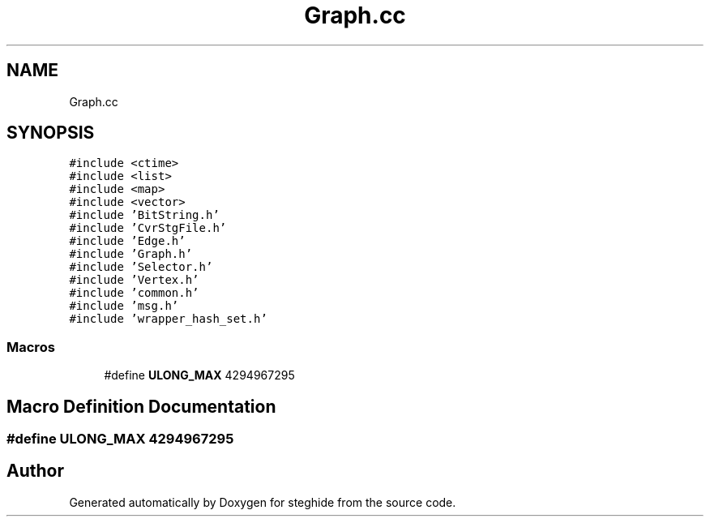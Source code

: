 .TH "Graph.cc" 3 "Thu Aug 17 2017" "Version 0.5.1" "steghide" \" -*- nroff -*-
.ad l
.nh
.SH NAME
Graph.cc
.SH SYNOPSIS
.br
.PP
\fC#include <ctime>\fP
.br
\fC#include <list>\fP
.br
\fC#include <map>\fP
.br
\fC#include <vector>\fP
.br
\fC#include 'BitString\&.h'\fP
.br
\fC#include 'CvrStgFile\&.h'\fP
.br
\fC#include 'Edge\&.h'\fP
.br
\fC#include 'Graph\&.h'\fP
.br
\fC#include 'Selector\&.h'\fP
.br
\fC#include 'Vertex\&.h'\fP
.br
\fC#include 'common\&.h'\fP
.br
\fC#include 'msg\&.h'\fP
.br
\fC#include 'wrapper_hash_set\&.h'\fP
.br

.SS "Macros"

.in +1c
.ti -1c
.RI "#define \fBULONG_MAX\fP   4294967295"
.br
.in -1c
.SH "Macro Definition Documentation"
.PP 
.SS "#define ULONG_MAX   4294967295"

.SH "Author"
.PP 
Generated automatically by Doxygen for steghide from the source code\&.
